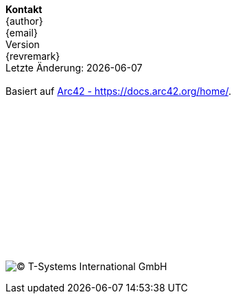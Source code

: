 // a poor mans version of a telefluid last page
*Kontakt* +
{author} +
{email} +
{version-label} +
{revremark} +
Letzte Änderung: {localdate} +
 +
Basiert auf https://docs.arc42.org/home/[Arc42 - https://docs.arc42.org/home/]. +
 +
 +
 +
 + 
 +
 +
 +
 +
 +
 +
 + 
 +
 +
 +
image:lastfluid.svg[(C) T-Systems International GmbH,float="left",pdfwidth=70%]

